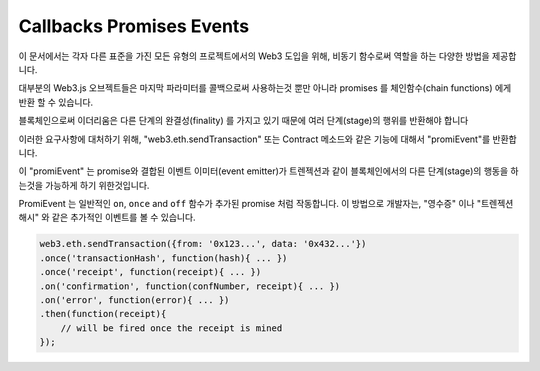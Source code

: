 .. _promiEvent:

=========================
Callbacks Promises Events
=========================

이 문서에서는 각자 다른 표준을 가진 모든 유형의 프로젝트에서의 Web3 도입을 위해, 비동기 함수로써 역할을 하는 다양한 방법을 제공합니다.

대부분의 Web3.js 오브젝트들은 마지막 파라미터를 콜백으로써 사용하는것 뿐만 아니라 promises 를 체인함수(chain functions) 에게 반환 할 수 있습니다.

블록체인으로써 이더리움은 다른 단계의 완결성(finality) 를 가지고 있기 때문에 여러 단계(stage)의 행위를 반환해야 합니다

이러한 요구사항에 대처하기 위해, "web3.eth.sendTransaction" 또는 Contract 메소드와 같은 기능에 대해서 "promiEvent"를 반환합니다.

이 "promiEvent" 는 promise와 결합된 이벤트 이미터(event emitter)가 트렌젝션과 같이 블록체인에서의 다른 단계(stage)의 행동을 하는것을 가능하게 하기 위한것입니다.

PromiEvent 는 일반적인 ``on``, ``once`` and ``off`` 함수가 추가된 promise 처럼 작동합니다.
이 방법으로 개발자는, "영수증" 이나 "트렌젝션 해시" 와 같은 추가적인 이벤트를 볼 수 있습니다.

.. code-block:: javascript

    web3.eth.sendTransaction({from: '0x123...', data: '0x432...'})
    .once('transactionHash', function(hash){ ... })
    .once('receipt', function(receipt){ ... })
    .on('confirmation', function(confNumber, receipt){ ... })
    .on('error', function(error){ ... })
    .then(function(receipt){
        // will be fired once the receipt is mined
    });
